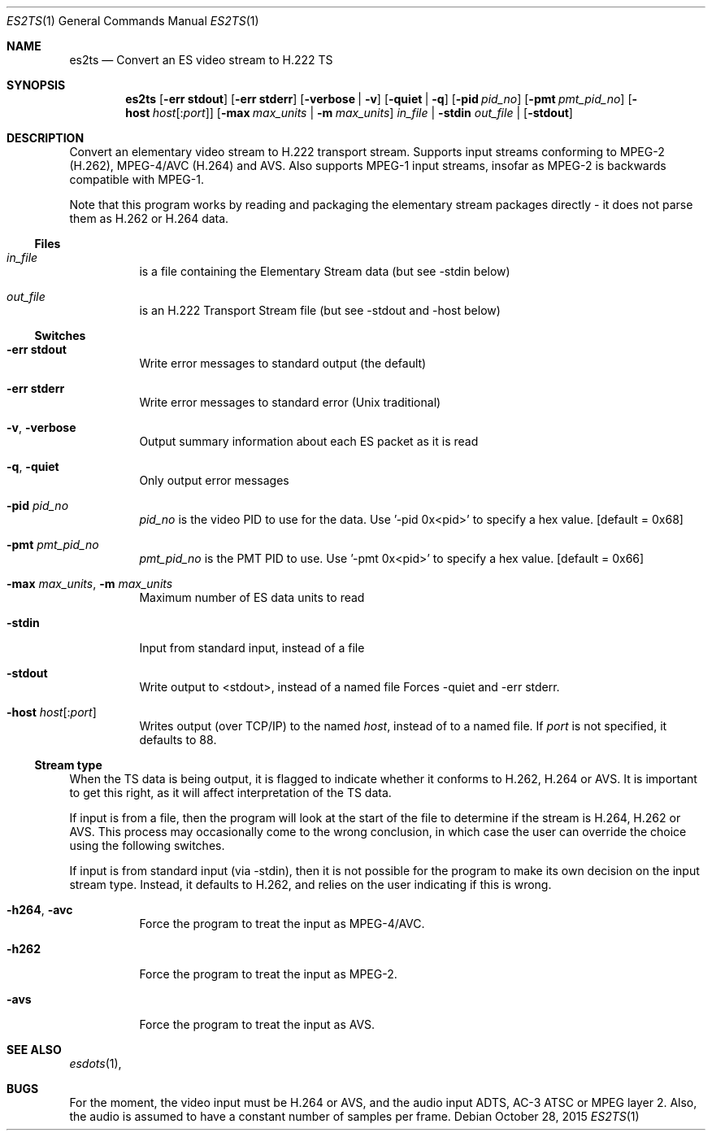 .\" The following commands are required for all man pages.
.Dd October 28, 2015
.Dt ES2TS 1
.Os
.Sh NAME
.Nm es2ts
.Nd Convert an ES video stream to H.222 TS
.\" This next command is for sections 2 and 3 only.
.\" .Sh LIBRARY
.Sh SYNOPSIS
.Nm es2ts
.Op Fl "err stdout"
.Op Fl "err stderr"
.Op Fl verbose | Fl v
.Op Fl quiet | q
.Op Fl pid Ar pid_no
.Op Fl pmt Ar pmt_pid_no
.Op Fl host Ar host Ns Op : Ns Ar port
.Op Fl max Ar max_units | Fl m Ar max_units
.Ar in_file | Fl stdin
.Ar out_file | Op Fl stdout
.Sh DESCRIPTION
Convert an elementary video stream to H.222 transport stream.
Supports input streams conforming to MPEG-2 (H.262), MPEG-4/AVC
(H.264) and AVS. Also supports MPEG-1 input streams, insofar as MPEG-2
is backwards compatible with MPEG-1.
.Pp
Note that this program works by reading and packaging the elementary
stream packages directly - it does not parse them as H.262 or H.264
data.
.Ss Files
.Bl -tag
.It Ar in_file
is a file containing the Elementary Stream data (but see -stdin below)
.It Ar out_file
is an H.222 Transport Stream file (but see -stdout and -host below)
.El
.Ss Switches
.Bl -tag
.It Fl "err stdout"
Write error messages to standard output (the default)
.It Fl "err stderr"
Write error messages to standard error (Unix traditional)
.It Fl v , Fl verbose
Output summary information about each ES packet as it is read
.It Fl q , Fl quiet
Only output error messages
.It Fl pid Ar pid_no
.Ar pid_no
is the video PID to use for the data.
Use '-pid 0x<pid>' to specify a hex value.
.Bq default = 0x68
.It Fl pmt Ar pmt_pid_no
.Ar pmt_pid_no
is the PMT PID to use.
Use '-pmt 0x<pid>' to specify a hex value.
.Bq default = 0x66
.It Fl max Ar max_units , Fl m Ar max_units
Maximum number of ES data units to read
.It Fl stdin
Input from standard input, instead of a file
.It Fl stdout
Write output to <stdout>, instead of a named file
Forces -quiet and -err stderr.
.It Fl host Ar host Ns Op : Ns Ar port
Writes output (over TCP/IP) to the named
.Ar host ,
instead of to a named file. If
.Ar port
is not specified, it defaults to 88.
.El
.Ss Stream type
When the TS data is being output, it is flagged to indicate whether
it conforms to H.262, H.264 or AVS. It is important to get this right,
as it will affect interpretation of the TS data.
.Pp
If input is from a file, then the program will look at the start of
the file to determine if the stream is H.264, H.262 or AVS. This
process may occasionally come to the wrong conclusion, in which case
the user can override the choice using the following switches.
.Pp
If input is from standard input (via -stdin), then it is not possible
for the program to make its own decision on the input stream type.
Instead, it defaults to H.262, and relies on the user indicating if
this is wrong.
.Bl -tag
.It Fl h264 , avc
Force the program to treat the input as MPEG-4/AVC.
.It Fl h262
Force the program to treat the input as MPEG-2.
.It Fl avs
Force the program to treat the input as AVS.
.El
.\" The following cnds should be uncommented and
.\" used where appropriate.
.\" .Sh IMPLEMENTATION NOTES
.\" This next command is for sections 2, 3 and 9 function
.\" return values only.
.\" .Sh RETURN VALUES
.\" This next command is for sections 1, 6, 7 and 8 only.
.\" .Sh ENVIRONMENT
.\" .Sh FILES
.\" .Sh EXAMPLES
.\" This next command is for sections 1, 6, 7, 8 and 9 only
.\"     (command return values (to shell) and
.\"     fprintf/stderr type diagnostics).
.\" .Sh DIAGNOSTICS
.\" .Sh COMPATIBILITY
.\" This next command is for sections 2, 3 and 9 error
.\"     and signal handling only.
.\" .Sh ERRORS
.Sh SEE ALSO
.Xr esdots 1 ,
.\" .Sh STANDARDS
.\" .Sh HISTORY
.\" .Sh AUTHORS
.Sh BUGS
For the moment, the video input must be H.264 or AVS, and the audio input
ADTS, AC-3 ATSC or MPEG layer 2. Also, the audio is assumed to have a
constant number of samples per frame.
